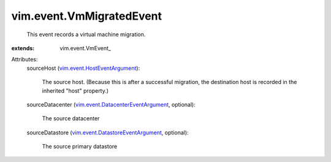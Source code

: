 
vim.event.VmMigratedEvent
=========================
  This event records a virtual machine migration.
:extends: vim.event.VmEvent_

Attributes:
    sourceHost (`vim.event.HostEventArgument <vim/event/HostEventArgument.rst>`_):

       The source host. (Because this is after a successful migration, the destination host is recorded in the inherited "host" property.)
    sourceDatacenter (`vim.event.DatacenterEventArgument <vim/event/DatacenterEventArgument.rst>`_, optional):

       The source datacenter
    sourceDatastore (`vim.event.DatastoreEventArgument <vim/event/DatastoreEventArgument.rst>`_, optional):

       The source primary datastore
